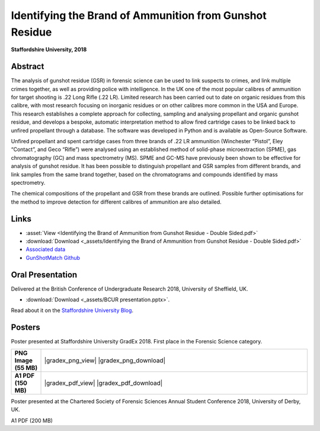 =============================================================
Identifying the Brand of Ammunition from Gunshot Residue
=============================================================

**Staffordshire University, 2018**

Abstract
----------

The analysis of gunshot residue (GSR) in forensic science can be used to
link suspects to crimes, and link multiple crimes together, as well as
providing police with intelligence. In the UK one of the most popular
calibres of ammunition for target shooting is .22 Long Rifle (.22 LR).
Limited research has been carried out to date on organic residues from
this calibre, with most research focusing on inorganic residues or on
other calibres more common in the USA and Europe. This research establishes
a complete approach for collecting, sampling and analysing propellant and
organic gunshot residue, and develops a bespoke, automatic interpretation
method to allow fired cartridge cases to be linked back to unfired
propellant through a database. The software was developed in Python and
is available as Open-Source Software.

Unfired propellant and spent cartridge cases from three brands of .22 LR
ammunition (Winchester “Pistol”, Eley “Contact”, and Geco “Rifle”) were
analysed using an established method of solid-phase microextraction (SPME),
gas chromatography (GC) and mass spectrometry (MS). SPME and GC-MS have
previously been shown to be effective for analysis of gunshot residue.
It has been possible to distinguish propellant and GSR samples from
different brands, and link samples from the same brand together, based
on the chromatograms and compounds identified by mass spectrometry.

The chemical compositions of the propellant and GSR from these brands
are outlined. Possible further optimisations for the method to improve
detection for different calibres of ammunition are also detailed.

Links
--------

* :asset:`View <Identifying the Brand of Ammunition from Gunshot Residue - Double Sided.pdf>`
* :download:`Download <_assets/Identifying the Brand of Ammunition from Gunshot Residue - Double Sided.pdf>`
* `Associated data <http://dominic.davis-foster.co.uk/GSR/Data>`_
* `GunShotMatch Github <https://github.com/domdfcoding/GunShotMatch>`_


Oral Presentation
--------------------

Delivered at the British Conference of Undergraduate Research 2018, University of Sheffield, UK.

* :download:`Download <_assets/BCUR presentation.pptx>`.

Read about it on the `Staffordshire University Blog <https://blogs.staffs.ac.uk/law-policing-forensics/2018/04/18/british-conference-of-undergraduate-research/>`_.

Posters
-----------

Poster presented at Staffordshire University GradEx 2018. First place in the Forensic Science category.


.. list-table::
	:stub-columns: 1
	:widths: 10 90

	* - PNG Image (55 MB)
	  - |gradex_png_view| |gradex_png_download|
	* - A1 PDF (150 MB)
	  - |gradex_pdf_view| |gradex_pdf_download|

.. |gradex_png_view| :asset:`View <GradEx Poster.png>`
.. |gradex_png_download| :download:`Download <_assets/GradEx Poster.png>`
.. |gradex_pdf_view| :asset:`View <GradEx Poster.pdf>`
.. |gradex_pdf_download| :download:`Download <_assets/GradEx Poster.pdf>`


.. A1 PDF (150 MB)
Poster presented at the Chartered Society of Forensic Sciences Annual Student Conference 2018, University of Derby, UK.

.. PNG Image (30 MB)
A1 PDF (200 MB)

